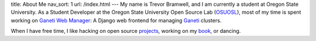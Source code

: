 title: About Me
nav_sort: 1
url: /index.html
---
My name is Trevor Bramwell, and I am currently a student at Oregon State
University. As a Student Developer at the Oregon
State University Open Source Lab (OSUOSL_), most of my time is spent working
on `Ganeti Web Manager`_: A Django web frontend for managing Ganeti_ clusters.

When I have free time, I like hacking on open source projects_, working on my book_, or dancing.

.. _`Ganeti Web Manager`: http://code.osuosl.org/projects/ganeti-webmgr
.. _osuosl: http://osuosl.org
.. _projects: http://github.com/tehriddler
.. _book: http://github.com/tehriddler/webframeworks
.. _ganeti: http://code.google.com/p/ganeti
